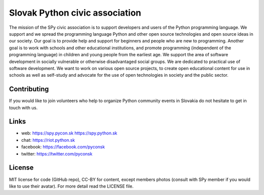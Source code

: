 Slovak Python civic association
###############################

The mission of the SPy civic association is to support developers and users of the Python programming language. We support and we spread the programming language Python and other open source technologies and open source ideas in our society. Our goal is to provide help and support for beginners and people who are new to programming. Another goal is to work with schools and other educational institutions, and promote programming (independent of the programming language) in children and young people from the earliest age. We support the area of software development in socially vulnerable or otherwise disadvantaged social groups. We are dedicated to practical use of software development. We want to work on various open source projects, to create open educational content for use in schools as well as self-study and advocate for the use of open technologies in society and the public sector.


Contributing
------------

If you would like to join volunteers who help to organize Python community events in Slovakia do not hesitate to get in touch with us.


Links
-----

- web: https://spy.pycon.sk https://spy.python.sk
- chat: https://riot.python.sk
- facebook: https://facebook.com/pyconsk
- twitter: https://twitter.com/pyconsk


License
-------

MIT license for code (GitHub repo), CC-BY for content, except members photos (consult with SPy member if you would like to use their avatar). For more detail read the LICENSE file.
